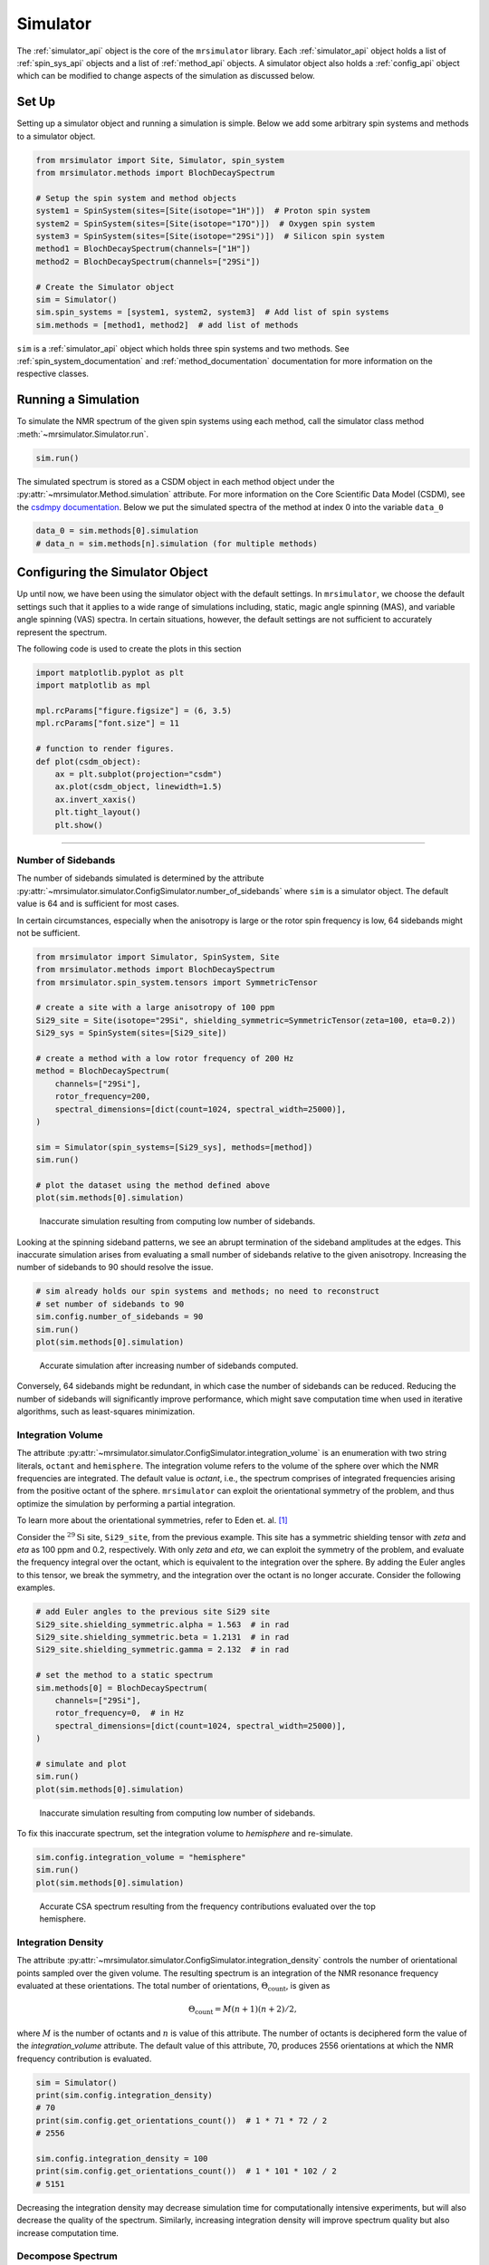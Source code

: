 .. _simulator_documentation:

=========
Simulator
=========

The :ref:`simulator_api` object is the core of the ``mrsimulator`` library. Each :ref:`simulator_api`
object holds a list of :ref:`spin_sys_api` objects and a list of :ref:`method_api` objects.
A simulator object also holds a :ref:`config_api` object which can be modified to change aspects
of the simulation as discussed below.

Set Up
------

Setting up a simulator object and running a simulation is simple. Below we add some arbitrary
spin systems and methods to a simulator object.

.. code-block:: python

    from mrsimulator import Site, Simulator, spin_system
    from mrsimulator.methods import BlochDecaySpectrum

    # Setup the spin system and method objects
    system1 = SpinSystem(sites=[Site(isotope="1H")])  # Proton spin system
    system2 = SpinSystem(sites=[Site(isotope="17O")])  # Oxygen spin system
    system3 = SpinSystem(sites=[Site(isotope="29Si")])  # Silicon spin system
    method1 = BlochDecaySpectrum(channels=["1H"])
    method2 = BlochDecaySpectrum(channels=["29Si"])

    # Create the Simulator object
    sim = Simulator()
    sim.spin_systems = [system1, system2, system3]  # Add list of spin systems
    sim.methods = [method1, method2]  # add list of methods

``sim`` is a :ref:`simulator_api` object which holds three spin systems and two methods. See
:ref:`spin_system_documentation` and :ref:`method_documentation` documentation for more
information on the respective classes.

Running a Simulation
--------------------

To simulate the NMR spectrum of the given spin systems using each method, call the simulator
class method :meth:`~mrsimulator.Simulator.run`.

.. code-block:: python

    sim.run()

The simulated spectrum is stored as a CSDM object in each method object under the
:py:attr:`~mrsimulator.Method.simulation` attribute. For more information on
the Core Scientific Data Model (CSDM),
see the `csdmpy documentation <https://csdmpy.readthedocs.io/en/stable/>`_.
Below we put the simulated spectra of the method at index 0 into the variable ``data_0``

.. code-block:: python

    data_0 = sim.methods[0].simulation
    # data_n = sim.methods[n].simulation (for multiple methods)


.. THESE WILL GO UNDER SIMULATOR API
.. Specifying which methods to simulate
.. ''''''''''''''''''''''''''''''''''''
..
.. By default, :meth:`~mrsimulator.Simulator.run` simulates the spectrum of the given spin systems
.. over all methods. You may specify which methods to simulate using the ``method_index`` argument.
.. ``method_index`` accepts a list of integers specifying the index of methods to simulate. The code
.. below simulates the first and third methods in ``sim``
..
.. .. code-block:: python
..
..     sim.run(method_index=[0, 2])
..
.. Packing the data as Numpy array
.. '''''''''''''''''''''''''''''''
..
.. By default the simulated spectrum is packed into a CSDM object. The spectrum can also be packed
.. as a numpy array by using the ``pack_as_csdm`` argument.
..
.. .. code-block:: python
..
..     sim.run(pack_as_csdm=False)
..
.. Although this packing the simulated spectrum as a numpy array is possible,
.. **we strongly recommend against it since this breaks serialization**.

.. _config_simulator:

Configuring the Simulator Object
--------------------------------

Up until now, we have been using the simulator object with the default settings.
In ``mrsimulator``, we choose the default settings such that it applies to a wide
range of simulations including, static, magic angle spinning (MAS), and
variable angle spinning (VAS) spectra. In certain situations, however, the
default settings are not sufficient to accurately represent the spectrum.

The following code is used to create the plots in this section

.. code-block:: python

    import matplotlib.pyplot as plt
    import matplotlib as mpl

    mpl.rcParams["figure.figsize"] = (6, 3.5)
    mpl.rcParams["font.size"] = 11

    # function to render figures.
    def plot(csdm_object):
        ax = plt.subplot(projection="csdm")
        ax.plot(csdm_object, linewidth=1.5)
        ax.invert_xaxis()
        plt.tight_layout()
        plt.show()

----

Number of Sidebands
'''''''''''''''''''

The number of sidebands simulated is determined by the attribute
:py:attr:`~mrsimulator.simulator.ConfigSimulator.number_of_sidebands`
where ``sim`` is a simulator object. The default value is 64 and is sufficient for most cases.

In certain circumstances,
especially when the anisotropy is large or the rotor spin frequency is low, 64 sidebands might
not be sufficient.

.. code-block:: python

    from mrsimulator import Simulator, SpinSystem, Site
    from mrsimulator.methods import BlochDecaySpectrum
    from mrsimulator.spin_system.tensors import SymmetricTensor

    # create a site with a large anisotropy of 100 ppm
    Si29_site = Site(isotope="29Si", shielding_symmetric=SymmetricTensor(zeta=100, eta=0.2))
    Si29_sys = SpinSystem(sites=[Si29_site])

    # create a method with a low rotor frequency of 200 Hz
    method = BlochDecaySpectrum(
        channels=["29Si"],
        rotor_frequency=200,
        spectral_dimensions=[dict(count=1024, spectral_width=25000)],
    )

    sim = Simulator(spin_systems=[Si29_sys], methods=[method])
    sim.run()

    # plot the dataset using the method defined above
    plot(sim.methods[0].simulation)

.. figure:: ../../_static/low_sidebands.png
    :alt: Simulation using a configuration with too few sidebands
    :figwidth: 75%

    Inaccurate simulation resulting from computing low number of sidebands.

Looking at the spinning sideband patterns, we see an abrupt termination of the sideband
amplitudes at the edges. This inaccurate simulation arises from evaluating a small number of
sidebands relative to the given anisotropy. Increasing the number of sidebands to 90 should
resolve the issue.

.. code-block:: python

    # sim already holds our spin systems and methods; no need to reconstruct
    # set number of sidebands to 90
    sim.config.number_of_sidebands = 90
    sim.run()
    plot(sim.methods[0].simulation)

.. figure:: ../../_static/good_sidebands.png
    :alt: Simulation using a configuration sufficient number of sidebands
    :figwidth: 75%

    Accurate simulation after increasing number of sidebands computed.

Conversely, 64 sidebands might be redundant, in which case the number of sidebands can be reduced.
Reducing the number of sidebands
will significantly improve performance, which might save computation time
when used in iterative algorithms, such as least-squares minimization.

Integration Volume
''''''''''''''''''

The attribute :py:attr:`~mrsimulator.simulator.ConfigSimulator.integration_volume` is an
enumeration with two string literals,
``octant`` and ``hemisphere``. The integration volume refers to the volume of the sphere over
which the NMR frequencies are integrated. The default value is *octant*, i.e., the spectrum
comprises of integrated frequencies arising from the positive octant of the sphere.
``mrsimulator`` can exploit the orientational symmetry of
the problem, and thus optimize the simulation by performing a partial integration.

To learn more about the orientational symmetries, refer to Eden et. al. [#f4]_

Consider the :math:`^{29}\text{Si}` site, ``Si29_site``, from the previous example. This
site has a symmetric shielding tensor with *zeta* and *eta* as 100 ppm and 0.2,
respectively. With only *zeta* and *eta*, we can exploit the symmetry of the problem,
and evaluate the frequency integral over the octant, which is equivalent to the
integration over the sphere. By adding the Euler angles to this tensor, we break the
symmetry, and the integration over the octant is no longer accurate.
Consider the following examples.

.. code-block:: python

    # add Euler angles to the previous site Si29 site
    Si29_site.shielding_symmetric.alpha = 1.563  # in rad
    Si29_site.shielding_symmetric.beta = 1.2131  # in rad
    Si29_site.shielding_symmetric.gamma = 2.132  # in rad

    # set the method to a static spectrum
    sim.methods[0] = BlochDecaySpectrum(
        channels=["29Si"],
        rotor_frequency=0,  # in Hz
        spectral_dimensions=[dict(count=1024, spectral_width=25000)],
    )

    # simulate and plot
    sim.run()
    plot(sim.methods[0].simulation)

.. figure:: ../../_static/octant_incomplete.png
    :alt: Spectrum from incomplete integration scheme
    :figwidth: 75%

    Inaccurate simulation resulting from computing low number of sidebands.

To fix this inaccurate spectrum, set the integration volume to *hemisphere* and re-simulate.

.. code-block:: python

    sim.config.integration_volume = "hemisphere"
    sim.run()
    plot(sim.methods[0].simulation)

.. figure:: ../../_static/hemisphere_complete.png
    :alt: Correct CSA spectrum from hemisphere integration
    :figwidth: 75%

    Accurate CSA spectrum resulting from the frequency contributions evaluated over the top
    hemisphere.

Integration Density
'''''''''''''''''''

The attribute :py:attr:`~mrsimulator.simulator.ConfigSimulator.integration_density`
controls the number of orientational points sampled over the given
volume. The resulting spectrum is an integration of the NMR resonance frequency
evaluated at these orientations. The total
number of orientations, :math:`\Theta_\text{count}`, is given as

.. math::

    \Theta_\text{count} = M (n + 1)(n + 2)/2,

where :math:`M` is the number of octants and :math:`n` is value of this attribute. The
number of octants is deciphered form the value of the *integration_volume* attribute.
The default value of this attribute, 70, produces 2556 orientations at which the NMR
frequency contribution is evaluated.

.. code-block:: python

    sim = Simulator()
    print(sim.config.integration_density)
    # 70
    print(sim.config.get_orientations_count())  # 1 * 71 * 72 / 2
    # 2556

    sim.config.integration_density = 100
    print(sim.config.get_orientations_count())  # 1 * 101 * 102 / 2
    # 5151

Decreasing the integration density may decrease simulation time for computationally intensive
experiments, but will also decrease the quality of the spectrum. Similarly, increasing integration
density will improve spectrum quality but also increase computation time.

Decompose Spectrum
''''''''''''''''''

The attribute :py:attr:`~mrsimulator.simulator.ConfigSimulator.decompose_spectrum`
is an enumeration with two string literals,
``None`` and ``spin_system``. The default value is ``None``.

If the value is ``None`` (default), the resulting simulation is a single spectrum
where the frequency contributions from all the spin systems are co-added. Consider the
following example.

.. code-block:: python

    # Create two distinct sites
    site_A = Site(
        isotope="1H",
        shielding_symmetric=SymmetricTensor(zeta=5, eta=0.1),
    )
    site_B = Site(
        isotope="1H",
        shielding_symmetric=SymmetricTensor(zeta=-2, eta=0.83),
    )

    # Create two single site spin systems
    sys_A = SpinSystem(sites=[site_A], name="System A")
    sys_B = SpinSystem(sites=[site_B], name="System B")

    # Create a method representing a simple 1-pulse acquire experiment
    method = BlochDecaySpectrum(
        channels=["1H"], spectral_dimensions=[dict(count=1024, spectral_width=10000)]
    )

    # Create simulator object, simulate, and plot
    sim = Simulator(spin_systems=[sys_A, sys_B], methods=[method])
    sim.run()
    plot(sim.methods[0].simulation)

.. figure:: ../../_static/decompose_none.png
    :alt: Spectrum with default decompose of none
    :figwidth: 75%

    The frequency contributions from each individual spin systems are combined
    into one spectrum.

When :py:attr:`~mrsimulator.simulator.ConfigSimulator.decompose_spectrum` is set to
``spin_system``, the resulting simulation
is a series of spectra each arising from a single spin system. The number of spectra is the
same as the number of spin systems within the simulator object. Consider the same
system as above, but change the decomposition to ``spin_system``.

.. code-block:: python

    # sim already has the two spin systems and method; no need to reconstruct
    sim.config.decompose_spectrum = "spin_system"
    sim.run()
    plot(sim.methods[0].simulation)

.. figure:: ../../_static/decompose_spin_system.png
    :alt: Spectrum with decompose of spin system
    :figwidth: 75%

    Each spin system's frequency contributions are held in separate spectra.

----

.. [#f4] Edén, M. and Levitt, M. H. Computation of orientational averages in
        solid-state nmr by gaussian spherical quadrature. J. Mag. Res.,
        **132**, *2*, 220-239, 1998. `doi:10.1006/jmre.1998.1427 <https://doi.org/10.1006/jmre.1998.1427>`_.
